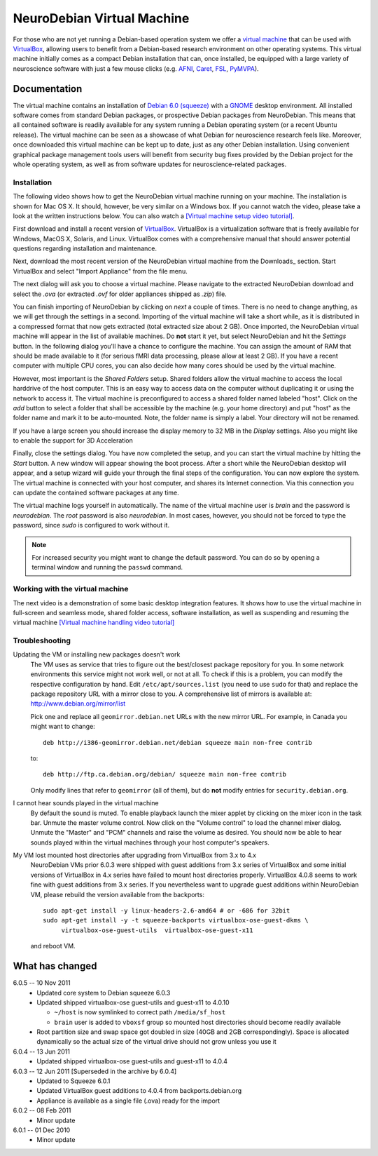 .. _chap_vm:

NeuroDebian Virtual Machine
===========================

.. quotes::
   :random: 1
   :tags: vm

For those who are not yet running a Debian-based operation system we offer a
`virtual machine`_ that can be used with `VirtualBox`_, allowing users to benefit
from a Debian-based research environment on other operating systems.
This virtual machine initially comes as a compact Debian installation that can,
once installed, be equipped with a large variety of neuroscience software with
just a few mouse clicks (e.g. AFNI_, Caret_, FSL_, PyMVPA_).

.. _virtual machine: http://en.wikipedia.org/wiki/Virtual_machine
.. _AFNI: http://afni.nimh.nih.gov/afni/
.. _Caret: http://brainvis.wustl.edu/wiki/index.php/Caret:About
.. _FSL: http://www.fmrib.ox.ac.uk/fsl/
.. _PyMVPA: http://www.pymvpa.org


Documentation
-------------

The virtual machine contains an installation of `Debian 6.0 (squeeze)`_ with a
GNOME_ desktop environment. All installed software comes from standard Debian
packages, or prospective Debian packages from NeuroDebian. This means that all
contained software is readily available for any system running a Debian
operating system (or a recent Ubuntu release). The virtual machine can be seen
as a showcase of what Debian for neuroscience research feels like. Moreover,
once downloaded this virtual machine can be kept up to date, just as any other
Debian installation. Using convenient graphical package management tools users
will benefit from security bug fixes provided by the Debian project for the
whole operating system, as well as from software updates for
neuroscience-related packages.

.. _Debian 6.0 (squeeze): http://www.debian.org/releases/squeeze
.. _GNOME: http://www.gnome.org/


Installation
~~~~~~~~~~~~

The following video shows how to get the NeuroDebian virtual machine running
on your machine. The installation is shown for Mac OS X. It should, however, be
very similar on a Windows box. If you cannot watch the video, please take a
look at the written instructions below. You can also watch a `[Virtual machine
setup video tutorial] <http://www.youtube.com/watch?v=eqfjKV5XaTE>`_.

First download and install a recent version of VirtualBox_. VirtualBox is a
virtualization software that is freely available for Windows, MacOS X, Solaris,
and Linux. VirtualBox comes with a comprehensive manual that should answer
potential questions regarding installation and maintenance.

.. _VirtualBox: http://www.virtualbox.org

Next, download the most recent version of the NeuroDebian virtual machine from
the Downloads_ section.  Start VirtualBox and select "Import Appliance" from the file
menu.

.. image:: pics/vm_import_app.jpg

The next dialog will ask you to choose a virtual machine. Please navigate to the
extracted NeuroDebian download and select the `.ova` (or extracted
`.ovf` for older appliances shipped as `.zip`) file.

.. image:: pics/vm_import_wizard.jpg

You can finish importing of NeuroDebian by clicking on *next* a couple of
times.  There is no need to change anything, as we will get through the
settings in a second.  Importing of the virtual machine will take a short
while, as it is distributed in a compressed format that now gets extracted
(total extracted size about 2 GB).  Once imported, the NeuroDebian virtual
machine will appear in the list of available machines. Do **not** start it yet,
but select NeuroDebian and hit the *Settings* button. In the following dialog
you'll have a chance to configure the machine. You can assign the amount of RAM
that should be made available to it (for serious fMRI data processing, please
allow at least 2 GB). If you have a recent computer with multiple CPU cores,
you can also decide how many cores should be used by the virtual machine.

.. image:: pics/vm_add_host_folder.jpg

However, most important is the *Shared Folders* setup. Shared folders allow the
virtual machine to access the local harddrive of the host computer. This is an
easy way to access data on the computer without duplicating it or using the
network to access it. The virtual machine is preconfigured to access a shared
folder named labeled "host".  Click on the *add* button to select a folder that
shall be accessible by the machine (e.g. your home directory) and put "host" as
the folder name and mark it to be auto-mounted. Note, the folder name is simply a label. Your directory will
not be renamed.

.. image:: pics/vm_host_folder.jpg

If you have a large screen you should increase the display memory to
32 MB in the *Display* settings.  Also you might like to enable the
support for 3D Acceleration

.. image:: pics/vm_settings_display.jpg

Finally, close the settings dialog. You have now completed the setup, and you
can start the virtual machine by hitting the *Start* button. A new window will
appear showing the boot process. After a short while the NeuroDebian desktop
will appear, and a setup wizard will guide your through the final steps of the
configuration. You can now explore the system. The virtual machine is connected
with your host computer, and shares its Internet connection. Via this
connection you can update the contained software packages at any time.

.. image:: pics/vm_settings.jpg

The virtual machine logs yourself in automatically. The name of the virtual
machine user is `brain` and the password is `neurodebian`. The *root* password
is also `neurodebian`. In most cases, however, you should not be forced to type
the password, since `sudo` is configured to work without it.

.. note::

  For increased security you might want to change the default password. You can
  do so by opening a terminal window and running the ``passwd`` command.


Working with the virtual machine
~~~~~~~~~~~~~~~~~~~~~~~~~~~~~~~~

The next video is a demonstration of some basic desktop integration features.
It shows how to use the virtual machine in full-screen and seamless mode, shared
folder access, software installation, as well as suspending and resuming the
virtual machine `[Virtual machine handling video tutorial]
<http://www.youtube.com/watch?v=OV7fYSEoOeQ>`_


.. _chap_vm_troubleshooting:

Troubleshooting
~~~~~~~~~~~~~~~

.. raw:: html

  <div class="expandinstructions">Click on an item to expand it</div>

Updating the VM or installing new packages doesn't work
  The VM uses as service that tries to figure out the best/closest package
  repository for you. In some network environments this service might not work
  well, or not at all. To check if this is a problem, you can modify the
  respective configuration by hand. Edit ``/etc/apt/sources.list`` (you need to
  use ``sudo`` for that) and replace the package repository URL with a mirror
  close to you. A comprehensive list of mirrors is available at:
  http://www.debian.org/mirror/list

  Pick one and replace all ``geomirror.debian.net`` URLs with the new mirror
  URL. For example, in Canada you might want to change::

    deb http://i386-geomirror.debian.net/debian squeeze main non-free contrib

  to::

    deb http://ftp.ca.debian.org/debian/ squeeze main non-free contrib

  Only modify lines that refer to ``geomirror`` (all of them), but do **not**
  modify entries for ``security.debian.org``.

I cannot hear sounds played in the virtual machine
  By default the sound is muted. To enable playback launch the mixer applet by
  clicking on the mixer icon in the task bar. Unmute the master volume control.
  Now click on the "Volume control" to load the channel mixer dialog. Unmute
  the "Master" and "PCM" channels and raise the volume as desired. You should
  now be able to hear sounds played within the virtual machines through your
  host computer's speakers.

My VM lost mounted host directories after upgrading from VirtualBox from 3.x to 4.x
  NeuroDebian VMs prior 6.0.3 were shipped with guest additions from
  3.x series of VirtualBox and some initial versions of VirtualBox in
  4.x series have failed to mount host directories properly.
  VirtualBox 4.0.8 seems to work fine with guest additions from 3.x
  series.  If you nevertheless want to upgrade guest additions within
  NeuroDebian VM, please rebuild the version available from the
  backports::

    sudo apt-get install -y linux-headers-2.6-amd64 # or -686 for 32bit
    sudo apt-get install -y -t squeeze-backports virtualbox-ose-guest-dkms \
         virtualbox-ose-guest-utils  virtualbox-ose-guest-x11

  and reboot VM.


What has changed
----------------

.. raw:: html

  <div class="expandinstructions">Click on an item to expand it</div>

6.0.5 -- 10 Nov 2011
  * Updated core system to Debian squeeze 6.0.3
  * Updated shipped virtualbox-ose guest-utils and guest-x11 to 4.0.10

    - ``~/host`` is now symlinked to correct path ``/media/sf_host``
    - ``brain`` user is added to ``vboxsf`` group so mounted host
      directories should become readily available

  * Root partition size and swap space got doubled in size (40GB
    and 2GB correspondingly).  Space is allocated dynamically so
    the actual size of the virtual drive should not grow unless
    you use it

6.0.4 -- 13 Jun 2011
  * Updated shipped virtualbox-ose guest-utils and guest-x11 to 4.0.4

6.0.3 -- 12 Jun 2011 [Superseded in the archive by 6.0.4]
  * Updated to Squeeze 6.0.1
  * Updated VirtualBox guest additions to 4.0.4 from backports.debian.org
  * Appliance is available as a single file (.ova) ready for the import

6.0.2 -- 08 Feb 2011
  * Minor update

6.0.1 -- 01 Dec 2010
  * Minor update
